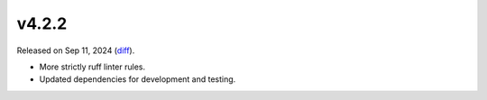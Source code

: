 v4.2.2
======

Released on Sep 11, 2024 (`diff`_).

* More strictly ruff linter rules.
* Updated dependencies for development and testing.

.. _`diff`: https://gitlab.com/jsonrpc/jsonrpc-py/-/compare/v4.2.1...v4.2.2

